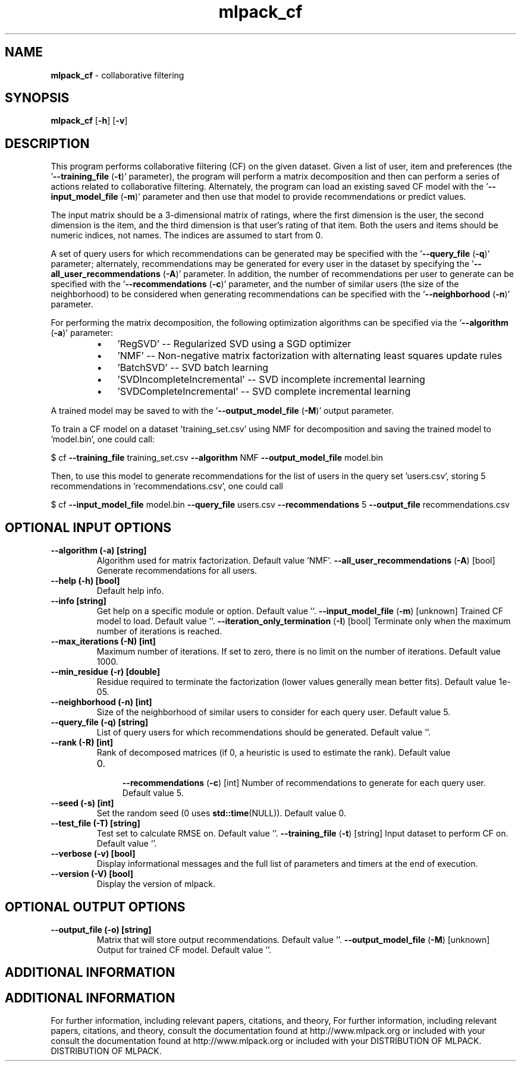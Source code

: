 .\" Text automatically generated by txt2man
.TH mlpack_cf  "1" "" ""
.SH NAME
\fBmlpack_cf \fP- collaborative filtering
.SH SYNOPSIS
.nf
.fam C
 \fBmlpack_cf\fP [\fB-h\fP] [\fB-v\fP]  
.fam T
.fi
.fam T
.fi
.SH DESCRIPTION


This program performs collaborative filtering (CF) on the given dataset. Given
a list of user, item and preferences (the '\fB--training_file\fP (\fB-t\fP)' parameter),
the program will perform a matrix decomposition and then can perform a series
of actions related to collaborative filtering. Alternately, the program can
load an existing saved CF model with the '\fB--input_model_file\fP (\fB-m\fP)' parameter
and then use that model to provide recommendations or predict values.
.PP
The input matrix should be a 3-dimensional matrix of ratings, where the first
dimension is the user, the second dimension is the item, and the third
dimension is that user's rating of that item. Both the users and items should
be numeric indices, not names. The indices are assumed to start from 0.
.PP
A set of query users for which recommendations can be generated may be
specified with the '\fB--query_file\fP (\fB-q\fP)' parameter; alternately, recommendations
may be generated for every user in the dataset by specifying the
\(cq\fB--all_user_recommendations\fP (\fB-A\fP)' parameter. In addition, the number of
recommendations per user to generate can be specified with the
\(cq\fB--recommendations\fP (\fB-c\fP)' parameter, and the number of similar users (the size
of the neighborhood) to be considered when generating recommendations can be
specified with the '\fB--neighborhood\fP (\fB-n\fP)' parameter.
.PP
For performing the matrix decomposition, the following optimization algorithms
can be specified via the '\fB--algorithm\fP (\fB-a\fP)' parameter: 
.RS
.IP \(bu 3
\(cqRegSVD' -- Regularized SVD using a SGD optimizer
.IP \(bu 3
\(cqNMF' -- Non-negative matrix factorization with alternating least squares
update rules
.IP \(bu 3
\(cqBatchSVD' -- SVD batch learning
.IP \(bu 3
\(cqSVDIncompleteIncremental' -- SVD incomplete incremental learning
.IP \(bu 3
\(cqSVDCompleteIncremental' -- SVD complete incremental learning
.RE
.PP
A trained model may be saved to with the '\fB--output_model_file\fP (\fB-M\fP)' output
parameter.
.PP
To train a CF model on a dataset 'training_set.csv' using NMF for
decomposition and saving the trained model to 'model.bin', one could call: 
.PP
$ cf \fB--training_file\fP training_set.csv \fB--algorithm\fP NMF \fB--output_model_file\fP
model.bin
.PP
Then, to use this model to generate recommendations for the list of users in
the query set 'users.csv', storing 5 recommendations in 'recommendations.csv',
one could call 
.PP
$ cf \fB--input_model_file\fP model.bin \fB--query_file\fP users.csv \fB--recommendations\fP 5
\fB--output_file\fP recommendations.csv
.SH OPTIONAL INPUT OPTIONS 

.TP
.B
\fB--algorithm\fP (\fB-a\fP) [string]
Algorithm used for matrix factorization. 
Default value 'NMF'.
\fB--all_user_recommendations\fP (\fB-A\fP) [bool] 
Generate recommendations for all users.
.TP
.B
\fB--help\fP (\fB-h\fP) [bool]
Default help info.
.TP
.B
\fB--info\fP [string]
Get help on a specific module or option. 
Default value ''.
\fB--input_model_file\fP (\fB-m\fP) [unknown] 
Trained CF model to load. Default value ''.
\fB--iteration_only_termination\fP (\fB-I\fP) [bool] 
Terminate only when the maximum number of
iterations is reached.
.TP
.B
\fB--max_iterations\fP (\fB-N\fP) [int]
Maximum number of iterations. If set to zero,
there is no limit on the number of iterations. 
Default value 1000.
.TP
.B
\fB--min_residue\fP (\fB-r\fP) [double]
Residue required to terminate the factorization
(lower values generally mean better fits). 
Default value 1e-05.
.TP
.B
\fB--neighborhood\fP (\fB-n\fP) [int]
Size of the neighborhood of similar users to
consider for each query user. Default value 5.
.TP
.B
\fB--query_file\fP (\fB-q\fP) [string]
List of query users for which recommendations
should be generated. Default value ''.
.TP
.B
\fB--rank\fP (\fB-R\fP) [int]
Rank of decomposed matrices (if 0, a heuristic
is used to estimate the rank). Default value
.RS
.IP 0. 4

\fB--recommendations\fP (\fB-c\fP) [int] Number of recommendations to generate for each
query user. Default value 5.
.RE
.TP
.B
\fB--seed\fP (\fB-s\fP) [int]
Set the random seed (0 uses \fBstd::time\fP(NULL)). 
Default value 0.
.TP
.B
\fB--test_file\fP (\fB-T\fP) [string]
Test set to calculate RMSE on. Default value
\(cq'.
\fB--training_file\fP (\fB-t\fP) [string] 
Input dataset to perform CF on. Default value
\(cq'.
.TP
.B
\fB--verbose\fP (\fB-v\fP) [bool]
Display informational messages and the full list
of parameters and timers at the end of
execution.
.TP
.B
\fB--version\fP (\fB-V\fP) [bool]
Display the version of mlpack.
.SH OPTIONAL OUTPUT OPTIONS 

.TP
.B
\fB--output_file\fP (\fB-o\fP) [string]
Matrix that will store output recommendations. 
Default value ''.
\fB--output_model_file\fP (\fB-M\fP) [unknown] 
Output for trained CF model. Default value ''.
.SH ADDITIONAL INFORMATION
.SH ADDITIONAL INFORMATION


For further information, including relevant papers, citations, and theory,
For further information, including relevant papers, citations, and theory,
consult the documentation found at http://www.mlpack.org or included with your
consult the documentation found at http://www.mlpack.org or included with your
DISTRIBUTION OF MLPACK.
DISTRIBUTION OF MLPACK.
